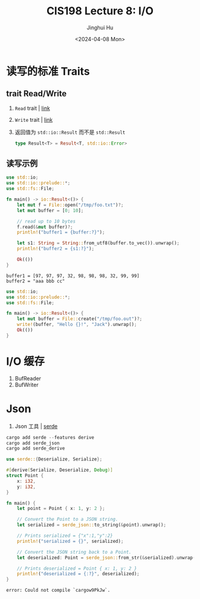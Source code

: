 #+TITLE: CIS198 Lecture 8: I/O
#+AUTHOR: Jinghui Hu
#+EMAIL: hujinghui@buaa.edu.cn
#+DATE: <2024-04-08 Mon>
#+STARTUP: overview num indent
#+OPTIONS: ^:nil


* 读写的标准 Traits
** trait Read/Write
1. ~Read~ trait | [[https://doc.rust-lang.org/std/io/trait.Read.html][link]]
2. ~Write~ trait | [[https://doc.rust-lang.org/std/io/trait.Write.html][link]]
3. 返回值为 ~std::io::Result~ 而不是 ~std::Result~
   #+BEGIN_SRC rust :exports both
     type Result<T> = Result<T, std::io::Error>
   #+END_SRC

** 读写示例
#+BEGIN_SRC rust :exports both
  use std::io;
  use std::io::prelude::*;
  use std::fs::File;

  fn main() -> io::Result<()> {
      let mut f = File::open("/tmp/foo.txt")?;
      let mut buffer = [0; 10];

      // read up to 10 bytes
      f.read(&mut buffer)?;
      println!("buffer1 = {buffer:?}");

      let s1: String = String::from_utf8(buffer.to_vec()).unwrap();
      println!("buffer2 = {s1:?}");

      Ok(())
  }
#+END_SRC

#+RESULTS:
: buffer1 = [97, 97, 97, 32, 98, 98, 98, 32, 99, 99]
: buffer2 = "aaa bbb cc"

#+BEGIN_SRC rust :exports both
  use std::io;
  use std::io::prelude::*;
  use std::fs::File;

  fn main() -> io::Result<()> {
      let mut buffer = File::create("/tmp/foo.out")?;
      write!(buffer, "Hello {}!", "Jack").unwrap();
      Ok(())
  }
#+END_SRC

#+RESULTS:

* I/O 缓存
1. BufReader
2. BufWriter

* Json
1. Json 工具 | [[https://crates.io/crates/serde][serde]]

#+BEGIN_SRC rust :exports both
  cargo add serde --features derive
  cargo add serde_json
  cargo add serde_derive
#+END_SRC

#+BEGIN_SRC rust :exports both
  use serde::{Deserialize, Serialize};

  #[derive(Serialize, Deserialize, Debug)]
  struct Point {
      x: i32,
      y: i32,
  }

  fn main() {
      let point = Point { x: 1, y: 2 };

      // Convert the Point to a JSON string.
      let serialized = serde_json::to_string(&point).unwrap();

      // Prints serialized = {"x":1,"y":2}
      println!("serialized = {}", serialized);

      // Convert the JSON string back to a Point.
      let deserialized: Point = serde_json::from_str(&serialized).unwrap();

      // Prints deserialized = Point { x: 1, y: 2 }
      println!("deserialized = {:?}", deserialized);
  }
#+END_SRC

#+RESULTS:
: error: Could not compile `cargow9PkJw`.
